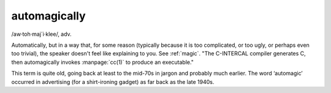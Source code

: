 .. _automagically:

============================================================
automagically
============================================================

/aw·toh·maj´i·klee/, adv\.

Automatically, but in a way that, for some reason (typically because it is too complicated, or too ugly, or perhaps even too trivial), the speaker doesn't feel like explaining to you.
See :ref:`magic`\.
"The C-INTERCAL compiler generates C, then automagically invokes :manpage:`cc(1)` to produce an executable."

This term is quite old, going back at least to the mid-70s in jargon and probably much earlier.
The word ‘automagic’ occurred in advertising (for a shirt-ironing gadget) as far back as the late 1940s.

